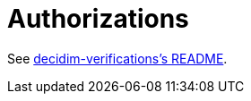 = Authorizations

See https://github.com/decidim/decidim/blob/master/decidim-verifications/README.md[decidim-verifications's README].
